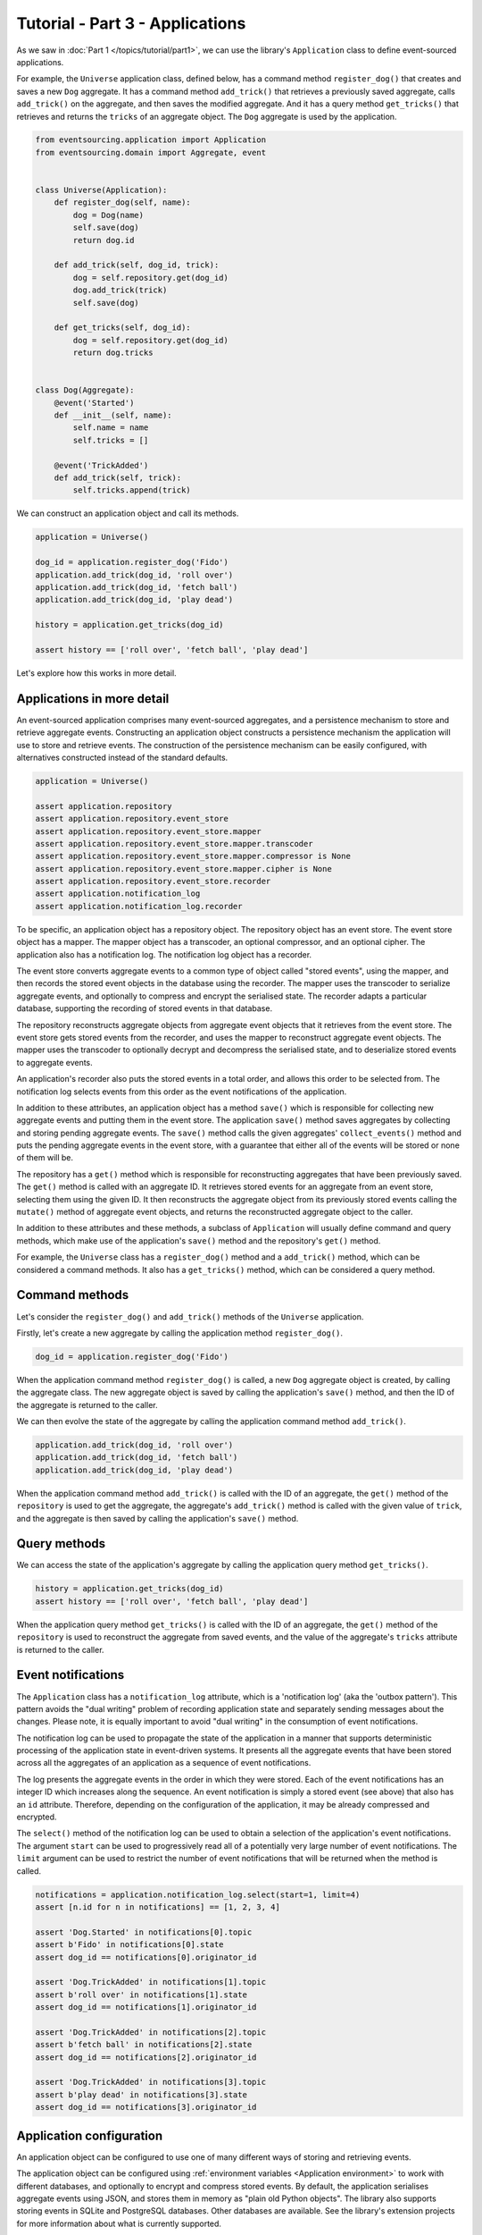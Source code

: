 ================================
Tutorial - Part 3 - Applications
================================


As we saw in :doc:`Part 1 </topics/tutorial/part1>`, we can
use the library's ``Application`` class to define event-sourced
applications.

For example, the ``Universe`` application class, defined below, has a
command method ``register_dog()`` that creates and saves a new ``Dog`` aggregate.
It has a command method ``add_trick()`` that retrieves a previously saved
aggregate, calls ``add_trick()`` on the aggregate, and then saves the
modified aggregate. And it has a query method ``get_tricks()`` that
retrieves and returns the ``tricks`` of an aggregate object. The
``Dog`` aggregate is used by the application.

.. code-block:: python

    from eventsourcing.application import Application
    from eventsourcing.domain import Aggregate, event


    class Universe(Application):
        def register_dog(self, name):
            dog = Dog(name)
            self.save(dog)
            return dog.id

        def add_trick(self, dog_id, trick):
            dog = self.repository.get(dog_id)
            dog.add_trick(trick)
            self.save(dog)

        def get_tricks(self, dog_id):
            dog = self.repository.get(dog_id)
            return dog.tricks


    class Dog(Aggregate):
        @event('Started')
        def __init__(self, name):
            self.name = name
            self.tricks = []

        @event('TrickAdded')
        def add_trick(self, trick):
            self.tricks.append(trick)


We can construct an application object and call its methods.

.. code-block:: python

    application = Universe()

    dog_id = application.register_dog('Fido')
    application.add_trick(dog_id, 'roll over')
    application.add_trick(dog_id, 'fetch ball')
    application.add_trick(dog_id, 'play dead')

    history = application.get_tricks(dog_id)

    assert history == ['roll over', 'fetch ball', 'play dead']


Let's explore how this works in more detail.


Applications in more detail
===========================

An event-sourced application comprises many event-sourced aggregates,
and a persistence mechanism to store and retrieve aggregate events.
Constructing an application object constructs a persistence mechanism
the application will use to store and retrieve events. The construction
of the persistence mechanism can be easily configured, with
alternatives constructed instead of the standard defaults.

.. code-block:: python

    application = Universe()

    assert application.repository
    assert application.repository.event_store
    assert application.repository.event_store.mapper
    assert application.repository.event_store.mapper.transcoder
    assert application.repository.event_store.mapper.compressor is None
    assert application.repository.event_store.mapper.cipher is None
    assert application.repository.event_store.recorder
    assert application.notification_log
    assert application.notification_log.recorder


To be specific, an application object has a repository object. The repository
object has an event store. The event store object has a mapper. The mapper
object has a transcoder, an optional compressor, and an optional cipher. The
application also has a notification log. The notification log object
has a recorder.

The event store converts aggregate events to a common type of object called
"stored events", using the mapper, and then records the stored event objects
in the database using the recorder. The mapper uses the transcoder to serialize
aggregate events, and optionally to compress and encrypt the serialised state.
The recorder adapts a particular database, supporting the recording of stored events
in that database.

The repository reconstructs aggregate objects from aggregate event objects that
it retrieves from the event store. The event store gets stored events from the
recorder, and uses the mapper to reconstruct aggregate event objects. The mapper
uses the transcoder to optionally decrypt and decompress the serialised state,
and to deserialize stored events to aggregate events.

An application's recorder also puts the stored events in a total order, and allows
this order to be selected from. The notification log selects events from this order
as the event notifications of the application.

In addition to these attributes, an application object has a method ``save()``
which is responsible for collecting new aggregate events and putting them in
the event store.
The application ``save()`` method saves aggregates by
collecting and storing pending aggregate events. The ``save()``
method calls the given aggregates' ``collect_events()`` method and
puts the pending aggregate events in the event store, with a
guarantee that either all of the events will be stored or none of
them will be.

The repository has a ``get()`` method which is responsible
for reconstructing aggregates that have been previously saved.
The ``get()`` method is called with an aggregate ID. It retrieves
stored events for an aggregate from an event store, selecting them
using the given ID. It then reconstructs the aggregate object from its
previously stored events calling the ``mutate()`` method of aggregate
event objects, and returns the reconstructed aggregate object to
the caller.

In addition to these attributes and these methods, a subclass of
``Application`` will usually define command and query methods, which
make use of the application's ``save()`` method and the repository's
``get()`` method.

For example, the ``Universe`` class has a ``register_dog()`` method
and a ``add_trick()`` method, which can be considered a command methods.
It also has a ``get_tricks()`` method, which can be considered a query
method.


Command methods
===============

Let's consider the ``register_dog()`` and ``add_trick()`` methods
of the ``Universe`` application.

Firstly, let's create a new aggregate by calling the application method ``register_dog()``.

.. code-block:: python

    dog_id = application.register_dog('Fido')

When the application command method ``register_dog()``
is called, a new ``Dog`` aggregate object is created, by calling
the aggregate class. The new aggregate object is saved by calling
the application's ``save()`` method, and then the ID of the aggregate
is returned to the caller.

We can then evolve the state of the aggregate by calling the
application command method ``add_trick()``.

.. code-block:: python

    application.add_trick(dog_id, 'roll over')
    application.add_trick(dog_id, 'fetch ball')
    application.add_trick(dog_id, 'play dead')

When the application command method ``add_trick()`` is called with
the ID of an aggregate, the ``get()`` method of the ``repository`` is
used to get the aggregate, the aggregate's ``add_trick()`` method is
called with the given value of ``trick``, and the aggregate is then
saved by calling the application's ``save()`` method.


Query methods
=============

We can access the state of the application's aggregate by calling the
application query method ``get_tricks()``.

.. code-block:: python

    history = application.get_tricks(dog_id)
    assert history == ['roll over', 'fetch ball', 'play dead']


When the application query method ``get_tricks()`` is called with
the ID of an aggregate, the ``get()`` method of the ``repository``
is used to reconstruct the aggregate from saved events, and the value
of the aggregate's ``tricks`` attribute is returned to the caller.


Event notifications
===================

The ``Application`` class has a ``notification_log`` attribute,
which is a 'notification log' (aka the 'outbox pattern').
This pattern avoids the "dual writing" problem of recording
application state and separately sending messages about
the changes. Please note, it is equally important to avoid
"dual writing" in the consumption of event notifications.

The notification log can be used to propagate the state of
the application in a manner that supports deterministic
processing of the application state in event-driven systems.
It presents all the aggregate events that have been stored
across all the aggregates of an application as a sequence of
event notifications.

The log presents the aggregate events in the order in which
they were stored. Each of the event notifications has an integer
ID which increases along the sequence. An event notification is
simply a stored event (see above) that also has an ``id`` attribute.
Therefore, depending on the configuration of the application, it
may be already compressed and encrypted.

The ``select()`` method of the notification log can be used
to obtain a selection of the application's event notifications.
The argument ``start`` can be used to progressively read all
of a potentially very large number of event notifications.
The ``limit`` argument can be used to restrict the number
of event notifications that will be returned when the method
is called.

.. code-block:: python

    notifications = application.notification_log.select(start=1, limit=4)
    assert [n.id for n in notifications] == [1, 2, 3, 4]

    assert 'Dog.Started' in notifications[0].topic
    assert b'Fido' in notifications[0].state
    assert dog_id == notifications[0].originator_id

    assert 'Dog.TrickAdded' in notifications[1].topic
    assert b'roll over' in notifications[1].state
    assert dog_id == notifications[1].originator_id

    assert 'Dog.TrickAdded' in notifications[2].topic
    assert b'fetch ball' in notifications[2].state
    assert dog_id == notifications[2].originator_id

    assert 'Dog.TrickAdded' in notifications[3].topic
    assert b'play dead' in notifications[3].state
    assert dog_id == notifications[3].originator_id


Application configuration
=========================

An application object can be configured to use one
of many different ways of storing and retrieving events.

The application object can be configured using
:ref:`environment variables <Application environment>` to
work with different databases, and optionally to encrypt and compress
stored events. By default, the application serialises aggregate events
using JSON, and stores them in memory as "plain old Python objects".
The library also supports storing events in SQLite and PostgreSQL databases.
Other databases are available. See the library's extension
projects for more information about what is currently supported.

The ``test()`` function below demonstrates the example ``Universe``
application in more detail, by creating many aggregates in one
application, by reading event notifications from the application log,
by retrieving historical versions of an aggregate, and so on. The
optimistic concurrency control, and the compression and encryption
features are also demonstrated. The steps are commented for greater
readability. Below, the ``test()`` function is used several times
with different configurations of persistence for our application
object: with "plain old Python objects", with SQLite, and then
with PostgreSQL.

.. code-block:: python

    from eventsourcing.persistence import IntegrityError
    from eventsourcing.system import NotificationLogReader


    def test(app: Universe, expect_visible_in_db: bool):
        # Check app has zero event notifications.
        assert len(app.notification_log['1,10'].items) == 0

        # Create a new aggregate.
        dog_id = app.register_dog('Fido')

        # Execute application commands.
        app.add_trick(dog_id, 'roll over')
        app.add_trick(dog_id, 'fetch ball')

        # Check recorded state of the aggregate.
        assert app.get_tricks(dog_id) == [
            'roll over',
            'fetch ball'
        ]

        # Execute another command.
        app.add_trick(dog_id, 'play dead')

        # Check recorded state of the aggregate.
        assert app.get_tricks(dog_id) == [
            'roll over',
            'fetch ball',
            'play dead'
        ]

        # Check values are (or aren't visible) in the database.
        tricks = [b'roll over', b'fetch ball', b'play dead']
        if expect_visible_in_db:
            expected_num_visible = len(tricks)
        else:
            expected_num_visible = 0

        actual_num_visible = 0
        reader = NotificationLogReader(app.notification_log)
        for notification in reader.read(start=1):
            for trick in tricks:
                if trick in notification.state:
                    actual_num_visible += 1
                    break
        assert expected_num_visible == actual_num_visible

        # Get historical state (at version 3, before 'play dead' happened).
        old = app.repository.get(dog_id, version=3)
        assert len(old.tricks) == 2
        assert old.tricks[-1] == 'fetch ball'  # last thing to have happened was 'fetch ball'

        # Check app has four event notifications.
        assert len(app.notification_log['1,10'].items) == 4

        # Optimistic concurrency control (no branches).
        old.add_trick('future')
        try:
            app.save(old)
        except IntegrityError:
            pass
        else:
            raise Exception("Shouldn't get here")

        # Check app still has only four event notifications.
        assert len(app.notification_log['1,10'].items) == 4

        # Read event notifications.
        reader = NotificationLogReader(app.notification_log)
        notifications = list(reader.read(start=1))
        assert len(notifications) == 4

        # Create eight more aggregate events.
        dog_id = app.register_dog('Millie')
        app.add_trick(dog_id, 'shake hands')
        app.add_trick(dog_id, 'fetch ball')
        app.add_trick(dog_id, 'sit pretty')

        dog_id = app.register_dog('Scrappy')
        app.add_trick(dog_id, 'come')
        app.add_trick(dog_id, 'spin')
        app.add_trick(dog_id, 'stay')

        # Get the new event notifications from the reader.
        last_id = notifications[-1].id
        notifications = list(reader.read(start=last_id + 1))
        assert len(notifications) == 8

        # Get all the event notifications from the application log.
        notifications = list(reader.read(start=1))
        assert len(notifications) == 12


Development environment
=======================

We can run the test in a "development" environment using the application's
default "plain old Python objects" infrastructure which keeps stored events
in memory. The example below runs without compression or encryption of the
stored events. This is how the application objects have been working in this
tutorial so far.


.. code-block:: python

    # Construct an application object.
    app = Universe()

    # Run the test.
    test(app, expect_visible_in_db=True)


SQLite environment
==================

We can also configure an application to use SQLite for storing events.
To use the library's :ref:`SQLite module <SQLite>`,
set ``PERSISTENCE_MODULE`` to the value ``'eventsourcing.sqlite'``.
When using the library's SQLite module, the environment variable
``SQLITE_DBNAME`` must also be set. This value will be passed to Python's
:func:`sqlite3.connect`.

.. code-block:: python

    import os


    # Use SQLite for persistence.
    os.environ['PERSISTENCE_MODULE'] = 'eventsourcing.sqlite'

    # Configure SQLite database URI. Either use a file-based DB;
    os.environ['SQLITE_DBNAME'] = '/path/to/your/sqlite-db'

    # or use an in-memory DB with cache not shared, only works with single thread;
    os.environ['SQLITE_DBNAME'] = ':memory:'

    # or use an unnamed in-memory DB with shared cache, works with multiple threads;
    os.environ['SQLITE_DBNAME'] = 'file::memory:?mode=memory&cache=shared'

    # or use a named in-memory DB with shared cache, to create distinct databases.
    os.environ['SQLITE_DBNAME'] = 'file:application1?mode=memory&cache=shared'

    # Set optional lock timeout (default 5s).
    os.environ['SQLITE_LOCK_TIMEOUT'] = '10'  # seconds


Having configured the application with these environment variables, we
can construct the application and run the test using SQLite.

.. code-block:: python

    # Construct an application object.
    app = Universe()

    # Run the test.
    test(app, expect_visible_in_db=True)


In this example, stored events are neither compressed nor encrypted. In consequence,
we can expect the recorded values to be visible in the database records.


PostgreSQL environment
======================

We can also configure a "production" environment to use PostgreSQL.
Using the library's :ref:`PostgresSQL infrastructure <PostgreSQL>`
will keep stored events in a PostgresSQL database.

Please note, to use the library's PostgreSQL functionality,
please install the library with the `postgres` option (or just
install the `psycopg2` package.)

::

    $ pip install eventsourcing[postgres]

Please note, the library option `postgres_dev` will install the
`psycopg2-binary` which is much faster to install, but this option
is not recommended for production use. The binary package is a
practical choice for development and testing but in production
it is advised to use the package built from sources.

The example below also uses zlib and AES to compress and encrypt the
stored events (but this is optional). To use the library's
encryption functionality with PostgreSQL, please install the library
with both the `crypto` and the `postgres` option (or just install the
`pycryptodome` and `psycopg2` packages.)

::

    $ pip install eventsourcing[crypto,postgres]


It is assumed for this example that the database and database user have
already been created, and the database server is running locally.

.. code-block:: python

    import os

    from eventsourcing.cipher import AESCipher

    # Generate a cipher key (keep this safe).
    cipher_key = AESCipher.create_key(num_bytes=32)

    # Cipher key.
    os.environ['CIPHER_KEY'] = cipher_key
    # Cipher topic.
    os.environ['CIPHER_TOPIC'] = 'eventsourcing.cipher:AESCipher'
    # Compressor topic.
    os.environ['COMPRESSOR_TOPIC'] = 'eventsourcing.compressor:ZlibCompressor'

    # Use Postgres infrastructure.
    os.environ['PERSISTENCE_MODULE'] = 'eventsourcing.postgres'

    # Configure database connections.
    os.environ['POSTGRES_DBNAME'] = 'eventsourcing'
    os.environ['POSTGRES_HOST'] = '127.0.0.1'
    os.environ['POSTGRES_PORT'] = '5432'
    os.environ['POSTGRES_USER'] = 'eventsourcing'
    os.environ['POSTGRES_PASSWORD'] = 'eventsourcing'

Having configured the application with these environment variables,
we can construct the application and run the test using PostgreSQL.


.. code-block:: python

    # Construct an application object.
    app = Universe()

    # Run the test.
    test(app, expect_visible_in_db=False)

In this example, stored events are both compressed and encrypted. In consequence,
we can expect the recorded values not to be visible in the database records.


Exercise
========

Follow the steps in this tutorial in your development environment.

Firstly, configure and run the application code you have written with
an SQLite database. Secondly, create a PostgreSQL database, and configure
and run your application with a PostgreSQL database. Connect to the databases
with the command line clients for SQLite and PostgreSQL, and examine the
database tables to verify that stored events have been recorded.


Next steps
==========

For more information about event-sourced aggregates, please read through
the :doc:`domain module documentation </topics/domain>`.
For more information about event-sourced applications, please read through
the :doc:`application module documentation </topics/application>`.
For more information about the persistence mechanism for event-sourced
applications, please read through the the
:doc:`persistence module documentation </topics/persistence>`.
